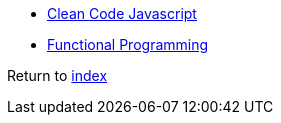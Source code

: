 * https://github.com/ryanmcdermott/clean-code-javascript[Clean Code Javascript]
* http://dealwithjs.io/functional-programming-in-javascript[Functional Programming]

Return to link:README.adoc[index]
